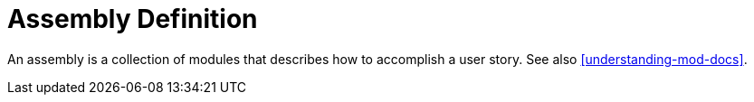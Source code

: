 [id='assembly-definition']
= Assembly Definition

An assembly is a collection of modules that describes how to accomplish a user story. See also <<understanding-mod-docs>>.
